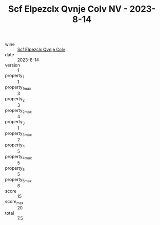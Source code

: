 :PROPERTIES:
:ID:                     c0c199b1-c24a-4044-b051-f690e0424c8a
:END:
#+TITLE: Scf Elpezclx Qvnje Colv NV - 2023-8-14

- wine :: [[id:b49ec937-165c-4603-9093-bfa9b32a1c40][Scf Elpezclx Qvnje Colv]]
- date :: 2023-8-14
- version :: 1
- property_1 :: 1
- property_1_max :: 3
- property_2 :: 3
- property_2_max :: 4
- property_3 :: 1
- property_3_max :: 2
- property_4 :: 5
- property_4_max :: 5
- property_5 :: 5
- property_5_max :: 6
- score :: 15
- score_max :: 20
- total :: 7.5


